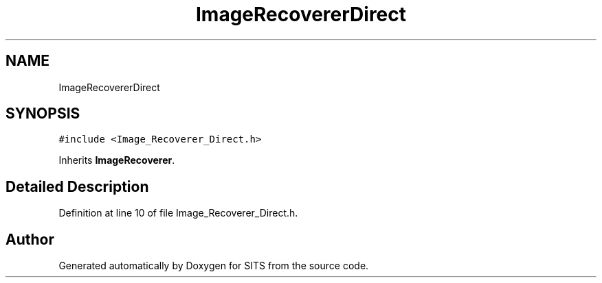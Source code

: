 .TH "ImageRecovererDirect" 3 "Tue May 2 2017" "Version .101" "SITS" \" -*- nroff -*-
.ad l
.nh
.SH NAME
ImageRecovererDirect
.SH SYNOPSIS
.br
.PP
.PP
\fC#include <Image_Recoverer_Direct\&.h>\fP
.PP
Inherits \fBImageRecoverer\fP\&.
.SH "Detailed Description"
.PP 
Definition at line 10 of file Image_Recoverer_Direct\&.h\&.

.SH "Author"
.PP 
Generated automatically by Doxygen for SITS from the source code\&.
